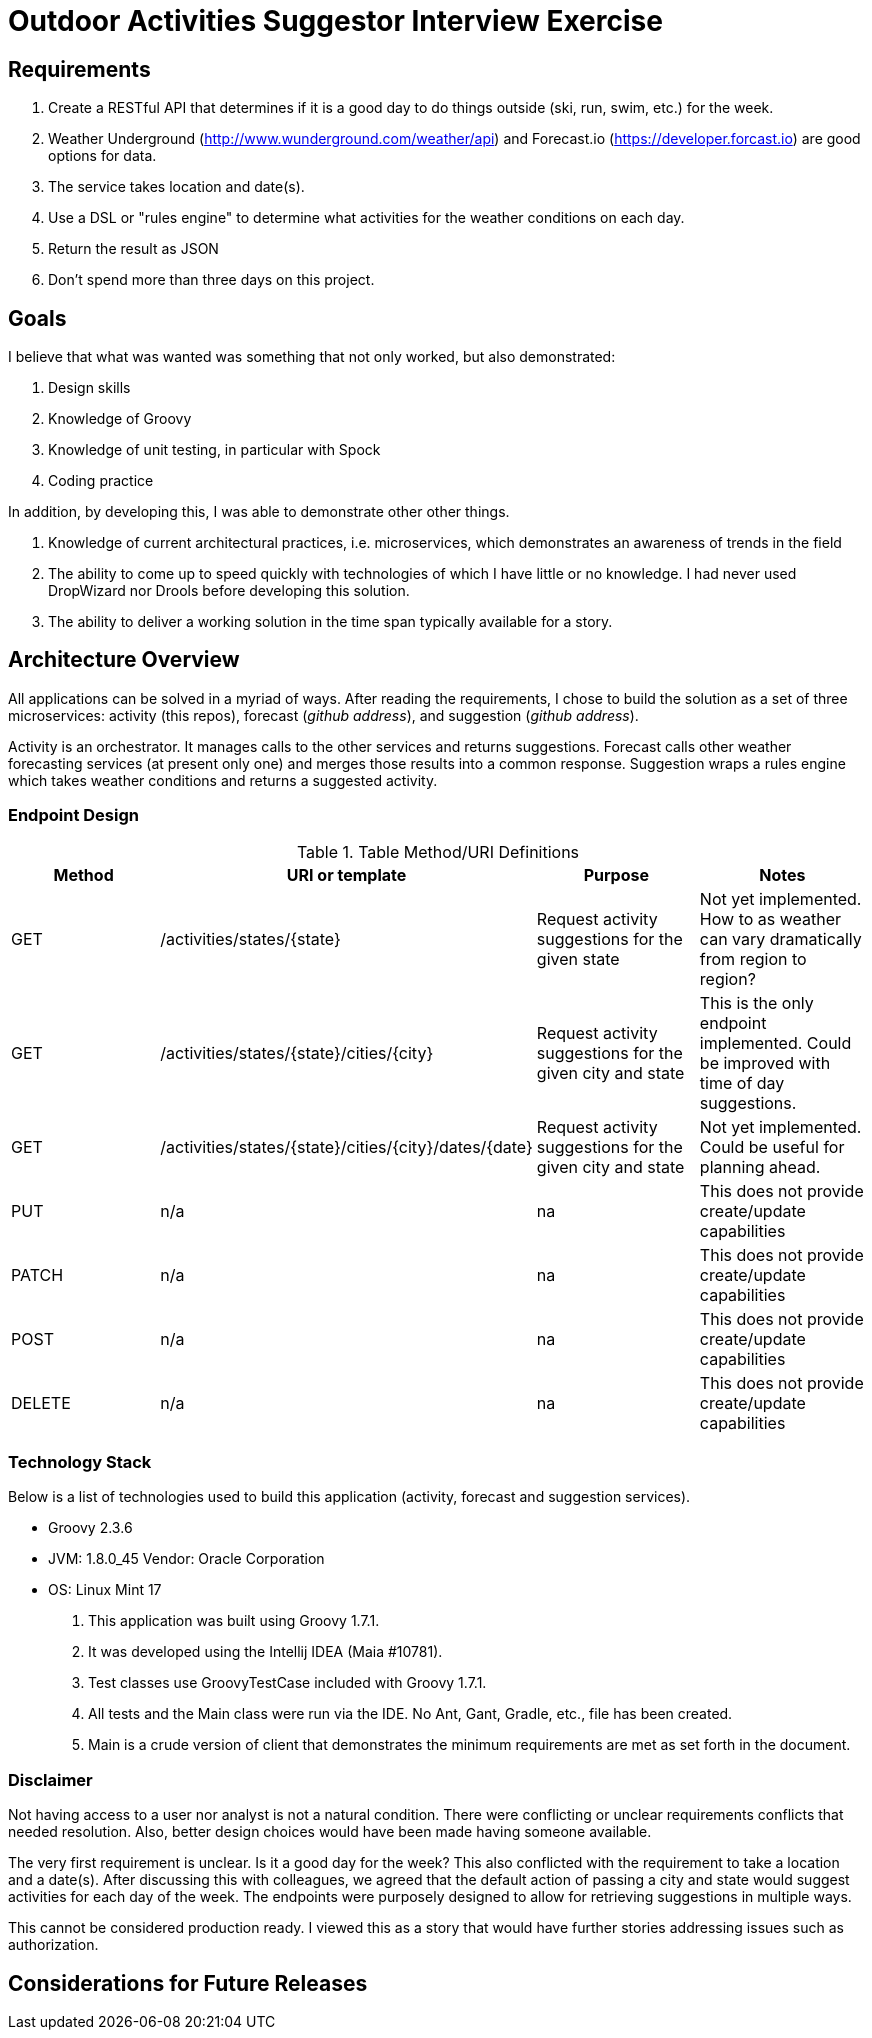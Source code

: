 = Outdoor Activities Suggestor Interview Exercise =

== Requirements ==
. Create a RESTful API that determines if it is a good day to do things outside
(ski, run, swim, etc.) for the week.
. Weather Underground (http://www.wunderground.com/weather/api) and Forecast.io
(https://developer.forcast.io) are good options for data.
. The service takes location and date(s).
. Use a DSL or "rules engine" to determine what activities for the weather conditions on each day.
. Return the result as JSON
. Don't spend more than three days on this project.

== Goals ==

I believe that what was wanted was something that not only worked, but also demonstrated:

. Design skills
. Knowledge of Groovy
. Knowledge of unit testing, in particular with Spock
. Coding practice

In addition, by developing this, I was able to demonstrate other other things.

. Knowledge of current architectural practices, i.e. microservices, which demonstrates an
awareness of trends in the field
. The ability to come up to speed quickly with technologies of which I have little or
no knowledge. I had never used DropWizard nor Drools before developing this solution.
. The ability to deliver a working solution in the time span typically available for a
story.

== Architecture Overview ==
All applications can be solved in a myriad of ways. After reading the requirements, I chose to
build the solution as a set of three microservices: activity (this repos), forecast
(_github address_), and suggestion (_github address_).

Activity is an orchestrator. It manages calls to the other services and returns suggestions.
Forecast calls other weather forecasting services (at present only one) and merges those
results into a common response. Suggestion wraps a rules engine which takes weather conditions
and returns a suggested activity.

=== Endpoint Design ===

.Table Method/URI Definitions
|===
|Method |URI or template |Purpose |Notes

|GET
|/activities/states/{state}
|Request activity suggestions for the given state
|Not yet implemented. How to as weather can vary dramatically from region to region?

|GET
|/activities/states/{state}/cities/{city}
|Request activity suggestions for the given city and state
|This is the only endpoint implemented. Could be improved with time of day suggestions.

|GET
|/activities/states/{state}/cities/{city}/dates/{date}
|Request activity suggestions for the given city and state
|Not yet implemented. Could be useful for planning ahead.

|PUT
|n/a
|na
|This does not provide create/update capabilities

|PATCH
|n/a
|na
|This does not provide create/update capabilities

|POST
|n/a
|na
|This does not provide create/update capabilities

|DELETE
|n/a
|na
|This does not provide create/update capabilities
|===

=== Technology Stack ===
Below is a list of technologies used to build this application (activity,
forecast and suggestion services).

* Groovy 2.3.6
* JVM: 1.8.0_45 Vendor: Oracle Corporation
* OS: Linux Mint 17

. This application was built using Groovy 1.7.1.
. It was developed using the Intellij IDEA (Maia #10781).
. Test classes use GroovyTestCase included with Groovy 1.7.1.
. All tests and the Main class were run via the IDE. No Ant, Gant, Gradle, etc., file has been
created.
. Main is a crude version of client that demonstrates the minimum requirements are met as set
forth in the document.

=== Disclaimer ===
Not having access to a user nor analyst is not a natural condition. There were conflicting
or unclear requirements conflicts that needed resolution. Also, better design choices would
have been made having someone available.

The very first requirement is unclear. Is it a good day for the week? This also conflicted
with the requirement to take a location and a date(s). After discussing this with
colleagues, we agreed that the default action of passing a city and state would suggest
activities for each day of the week. The endpoints were purposely designed to allow for
retrieving suggestions in multiple ways.

This cannot be considered production ready. I viewed this as a story that would have
further stories addressing issues such as authorization.

== Considerations for Future Releases ==
